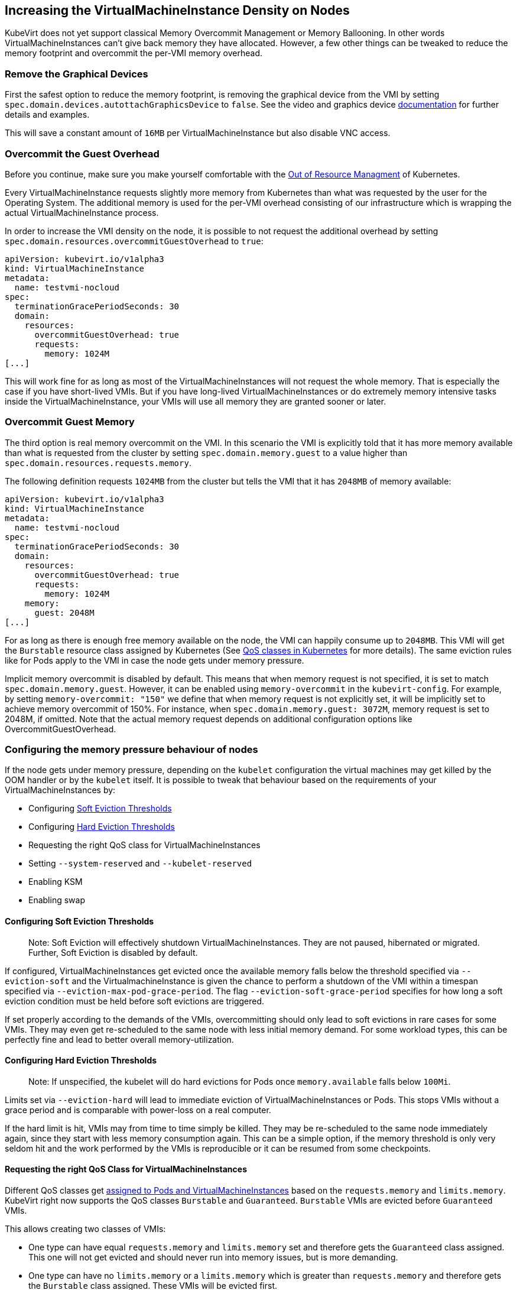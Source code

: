 Increasing the VirtualMachineInstance Density on Nodes
------------------------------------------------------

KubeVirt does not yet support classical Memory Overcommit Management or
Memory Ballooning. In other words VirtualMachineInstances can’t give
back memory they have allocated. However, a few other things can be
tweaked to reduce the memory footprint and overcommit the per-VMI memory
overhead.

Remove the Graphical Devices
~~~~~~~~~~~~~~~~~~~~~~~~~~~~

First the safest option to reduce the memory footprint, is removing the
graphical device from the VMI by setting
`spec.domain.devices.autottachGraphicsDevice` to `false`. See the video
and graphics device
link:/workloads/virtual-machines/virtualized-hardware-configuration#video-and-graphics-device[documentation]
for further details and examples.

This will save a constant amount of `16MB` per VirtualMachineInstance
but also disable VNC access.

Overcommit the Guest Overhead
~~~~~~~~~~~~~~~~~~~~~~~~~~~~~

Before you continue, make sure you make yourself comfortable with the
https://kubernetes.io/docs/tasks/administer-cluster/out-of-resource/[Out
of Resource Managment] of Kubernetes.

Every VirtualMachineInstance requests slightly more memory from
Kubernetes than what was requested by the user for the Operating System.
The additional memory is used for the per-VMI overhead consisting of our
infrastructure which is wrapping the actual VirtualMachineInstance
process.

In order to increase the VMI density on the node, it is possible to not
request the additional overhead by setting
`spec.domain.resources.overcommitGuestOverhead` to `true`:

[source,yaml]
----
apiVersion: kubevirt.io/v1alpha3
kind: VirtualMachineInstance
metadata:
  name: testvmi-nocloud
spec:
  terminationGracePeriodSeconds: 30
  domain:
    resources:
      overcommitGuestOverhead: true
      requests:
        memory: 1024M
[...]
----

This will work fine for as long as most of the VirtualMachineInstances
will not request the whole memory. That is especially the case if you
have short-lived VMIs. But if you have long-lived
VirtualMachineInstances or do extremely memory intensive tasks inside
the VirtualMachineInstance, your VMIs will use all memory they are
granted sooner or later.

Overcommit Guest Memory
~~~~~~~~~~~~~~~~~~~~~~~

The third option is real memory overcommit on the VMI. In this scenario
the VMI is explicitly told that it has more memory available than what
is requested from the cluster by setting `spec.domain.memory.guest` to a
value higher than `spec.domain.resources.requests.memory`.

The following definition requests `1024MB` from the cluster but tells
the VMI that it has `2048MB` of memory available:

[source,yaml]
----
apiVersion: kubevirt.io/v1alpha3
kind: VirtualMachineInstance
metadata:
  name: testvmi-nocloud
spec:
  terminationGracePeriodSeconds: 30
  domain:
    resources:
      overcommitGuestOverhead: true
      requests:
        memory: 1024M
    memory:
      guest: 2048M
[...]
----

For as long as there is enough free memory available on the node, the
VMI can happily consume up to `2048MB`. This VMI will get the
`Burstable` resource class assigned by Kubernetes (See
https://kubernetes.io/docs/tasks/configure-pod-container/quality-service-pod/#create-a-pod-that-gets-assigned-a-qos-class-of-burstable[QoS
classes in Kubernetes] for more details). The same eviction rules like
for Pods apply to the VMI in case the node gets under memory pressure.

Implicit memory overcommit is disabled by default. This means that when memory request is not specified, it is set to match `spec.domain.memory.guest`. However, it can be enabled using `memory-overcommit` in the `kubevirt-config`. For example, by setting `memory-overcommit: "150"` we define that when memory request is not explicitly set, it will be implicitly set to achieve memory overcommit of 150%. For instance, when `spec.domain.memory.guest: 3072M`, memory request is set to 2048M, if omitted. Note that the actual memory request depends on additional configuration options like OvercommitGuestOverhead.

Configuring the memory pressure behaviour of nodes
~~~~~~~~~~~~~~~~~~~~~~~~~~~~~~~~~~~~~~~~~~~~~~~~~~

If the node gets under memory pressure, depending on the `kubelet`
configuration the virtual machines may get killed by the OOM handler or
by the `kubelet` itself. It is possible to tweak that behaviour based on
the requirements of your VirtualMachineInstances by:

* Configuring
https://kubernetes.io/docs/tasks/administer-cluster/out-of-resource/#soft-eviction-thresholds[Soft
Eviction Thresholds]
* Configuring
https://kubernetes.io/docs/tasks/administer-cluster/out-of-resource/#hard-eviction-thresholds[Hard
Eviction Thresholds]
* Requesting the right QoS class for VirtualMachineInstances
* Setting `--system-reserved` and `--kubelet-reserved`
* Enabling KSM
* Enabling swap

Configuring Soft Eviction Thresholds
^^^^^^^^^^^^^^^^^^^^^^^^^^^^^^^^^^^^

__________________________________________________________________________________________________________________________________________________________________
Note: Soft Eviction will effectively shutdown VirtualMachineInstances.
They are not paused, hibernated or migrated. Further, Soft Eviction is
disabled by default.
__________________________________________________________________________________________________________________________________________________________________

If configured, VirtualMachineInstances get evicted once the available
memory falls below the threshold specified via `--eviction-soft` and the
VirtualmachineInstance is given the chance to perform a shutdown of the
VMI within a timespan specified via `--eviction-max-pod-grace-period`.
The flag `--eviction-soft-grace-period` specifies for how long a soft
eviction condition must be held before soft evictions are triggered.

If set properly according to the demands of the VMIs, overcommitting
should only lead to soft evictions in rare cases for some VMIs. They may
even get re-scheduled to the same node with less initial memory demand.
For some workload types, this can be perfectly fine and lead to better
overall memory-utilization.

Configuring Hard Eviction Thresholds
^^^^^^^^^^^^^^^^^^^^^^^^^^^^^^^^^^^^

______________________________________________________________________________________________________________
Note: If unspecified, the kubelet will do hard evictions for Pods once
`memory.available` falls below `100Mi`.
______________________________________________________________________________________________________________

Limits set via `--eviction-hard` will lead to immediate eviction of
VirtualMachineInstances or Pods. This stops VMIs without a grace period
and is comparable with power-loss on a real computer.

If the hard limit is hit, VMIs may from time to time simply be killed.
They may be re-scheduled to the same node immediately again, since they
start with less memory consumption again. This can be a simple option,
if the memory threshold is only very seldom hit and the work performed
by the VMIs is reproducible or it can be resumed from some checkpoints.

Requesting the right QoS Class for VirtualMachineInstances
^^^^^^^^^^^^^^^^^^^^^^^^^^^^^^^^^^^^^^^^^^^^^^^^^^^^^^^^^^

Different QoS classes get
https://kubernetes.io/docs/tasks/administer-cluster/cpu-management-policies/#static-policy[assigned
to Pods and VirtualMachineInstances] based on the `requests.memory` and
`limits.memory`. KubeVirt right now supports the QoS classes `Burstable`
and `Guaranteed`. `Burstable` VMIs are evicted before `Guaranteed` VMIs.

This allows creating two classes of VMIs:

* One type can have equal `requests.memory` and `limits.memory` set and
therefore gets the `Guaranteed` class assigned. This one will not get
evicted and should never run into memory issues, but is more demanding.
* One type can have no `limits.memory` or a `limits.memory` which is
greater than `requests.memory` and therefore gets the `Burstable` class
assigned. These VMIs will be evicted first.

Setting `--system-reserved` and `--kubelet-reserved`
^^^^^^^^^^^^^^^^^^^^^^^^^^^^^^^^^^^^^^^^^^^^^^^^^^^^

It may be important to reserve some memory for other daemons (not
DaemonSets) which are running on the same node (e.g. ssh, dhcp servers,
…). The reservation can be done with the `--system-reserved` switch.
Further for the Kubelet and Docker a special flag called
`--kubelet-reserved` exists.

Enabling KSM
^^^^^^^^^^^^

The https://www.linux-kvm.org/page/KSM[KSM] (Kernel same-page merging)
daemon can be started on the node. Depending on its tuning parameters it
can more or less aggressively try to merge identical pages between
applications and VirtualMachineInstances. The more aggressive it is
configured the more CPU it will use itself, so the memory overcommit
advantages comes with a slight CPU performance hit.

Config file tuning allows changes to scanning frequency (how often will
KSM activate) and aggressiveness (how many pages per second will it
scan).

Enabling Swap
^^^^^^^^^^^^^

___________________________________________________________________________________________________________________________________________________________________________________________________________________________________________________________________________________________________
Note: This will definitely make sure that your VirtualMachines can’t
crash or get evicted from the node but it comes with the cost of pretty
unpredictable performance once the node runs out of memory and the
kubelet may not detect that it should evict Pods to increase the
performance again.
___________________________________________________________________________________________________________________________________________________________________________________________________________________________________________________________________________________________________

Enabling swap is in general
https://github.com/kubernetes/kubernetes/issues/53533[not recommended]
on Kubernetes right now. However, it can be useful in combination with
KSM, since KSM merges identical pages over time. Swap allows the VMIs to
successfuly allocate memory which will then effectively never be used
because of the later de-duplication done by KSM.
